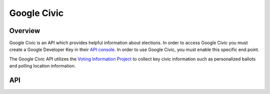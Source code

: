 Google Civic
============

********
Overview
********

Google Civic is an API which provides helpful information about elections. In order to access Google Civic you must
create a Google Developer Key in their `API console <https://console.developers.google.com/apis/>`_. In order to
use Google Civic, you must enable this specific end point.

The Google Civic API utilizes the `Voting Information Project <https://www.votinginfoproject.org/>`_ to collect 
key civic information such as personalized ballots and polling location information.
 
***
API
***

.. autoclass :: parsons.GoogleCivic
   :inherited-members: